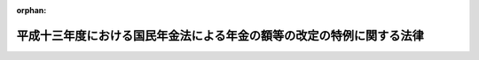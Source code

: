 .. _413AC0000000013_20020401_413AC0000000101:

:orphan:

======================================================================
平成十三年度における国民年金法による年金の額等の改定の特例に関する法律
======================================================================

.. raw:: html
    
    
    <main id="contentsLaw" class="active">
    <div id="innerDocument" class="active">
    
    
    
    
    <div style="margin-bottom: 12px;">
    <div id="lawTitleNo" style="font-size: 1.067rem; font-weight: bold;" class="_shokanBoxParent">平成十三年法律第十三号<div class="_shokanBox"></div>
    <div class="_inyoBox" id="_inyo_"></div>
    </div>
    <div id="lawTitle" style="margin-left: 3rem; font-size: 1.5rem; font-weight: bold; line-height: 1.25em;" class="_shokanBoxParent">
    <span data-xpath="">平成十三年度における国民年金法による年金の額等の改定の特例に関する法律</span><div class="_shokanBox" id="_shokan_"><div class="_shokanBtnIcons"></div></div>
    <div class="_inyoBox" id="_inyo_"></div>
    </div>
    </div><section id="MainProvision" class="active MainProvision"><section class="active Paragraph"><div style="text-indent: 1em;" class="_div_ParagraphSentence _shokanBoxParent">
    <span data-xpath="">平成十三年四月から平成十四年三月までの月分（農業者年金基金法（昭和四十五年法律第七十八号）による年金たる給付の額及び農業者年金基金法の一部を改正する法律（平成二年法律第二十一号。以下「平成二年農業者年金改正法」という。）附則第十四条第一項に規定する年金給付の額にあっては、平成十三年四月から十二月までの月分）の次の表の上欄に掲げる額については、同表の下欄に掲げる規定（他の法令において、引用し、準用し、又はその例による場合を含む。）にかかわらず、これらの規定による平成十年の年平均の物価指数（従前の総務庁において作成した全国消費者物価指数をいう。）に対する平成十二年の年平均の物価指数（総務省において作成する全国消費者物価指数をいう。）の比率を基準とする改定は、行わない。</span><div class="_shokanBox" id="_shokan_"><div class="_shokanBtnIcons"></div></div>
    <div class="_inyoBox" id="_inyo_"></div>
    </div>
    <div class="_shokanBoxParent">
    <table class="Table" style="margin-left: 1em;">
    <tr class="TableRow">
    <td style="border-top: black solid 1px; border-bottom: black solid 1px; border-left: black solid 1px; border-right: black solid 1px;" class="col-pad"><div><span data-xpath="">国民年金法（昭和三十四年法律第百四十一号）による年金たる給付（付加年金を除く。）の額</span></div></td>
    <td style="border-top: black solid 1px; border-bottom: black solid 1px; border-left: black solid 1px; border-right: black solid 1px;" class="col-pad"><div><span data-xpath="">国民年金法第十六条の二</span></div></td>
    </tr>
    <tr class="TableRow">
    <td style="border-top: black solid 1px; border-bottom: black solid 1px; border-left: black solid 1px; border-right: black solid 1px;" class="col-pad"><div><span data-xpath="">国民年金法等の一部を改正する法律（昭和六十年法律第三十四号。以下「昭和六十年国民年金等改正法」という。）附則第三十二条第一項に規定する年金たる給付の額</span></div></td>
    <td style="border-top: black solid 1px; border-bottom: black solid 1px; border-left: black solid 1px; border-right: black solid 1px;" class="col-pad"><div><span data-xpath="">昭和六十年国民年金等改正法附則第三十二条第三項において準用する国民年金法第十六条の二</span></div></td>
    </tr>
    <tr class="TableRow">
    <td style="border-top: black solid 1px; border-bottom: black solid 1px; border-left: black solid 1px; border-right: black solid 1px;" class="col-pad"><div><span data-xpath="">厚生年金保険法（昭和二十九年法律第百十五号）による年金たる保険給付の額</span></div></td>
    <td style="border-top: black solid 1px; border-bottom: black solid 1px; border-left: black solid 1px; border-right: black solid 1px;" class="col-pad"><div><span data-xpath="">厚生年金保険法第三十四条</span></div></td>
    </tr>
    <tr class="TableRow">
    <td style="border-top: black solid 1px; border-bottom: black solid 1px; border-left: black solid 1px; border-right: black solid 1px;" class="col-pad"><div><span data-xpath="">昭和六十年国民年金等改正法附則第七十八条第一項に規定する年金たる保険給付の額</span></div></td>
    <td style="border-top: black solid 1px; border-bottom: black solid 1px; border-left: black solid 1px; border-right: black solid 1px;" class="col-pad"><div><span data-xpath="">昭和六十年国民年金等改正法附則第七十八条第三項において準用する厚生年金保険法第三十四条</span></div></td>
    </tr>
    <tr class="TableRow">
    <td style="border-top: black solid 1px; border-bottom: black solid 1px; border-left: black solid 1px; border-right: black solid 1px;" class="col-pad"><div><span data-xpath="">昭和六十年国民年金等改正法附則第八十七条第四項に規定する年金たる保険給付の額</span></div></td>
    <td style="border-top: black solid 1px; border-bottom: black solid 1px; border-left: black solid 1px; border-right: black solid 1px;" class="col-pad"><div><span data-xpath="">昭和六十年国民年金等改正法附則第八十七条第四項において準用する厚生年金保険法第三十四条</span></div></td>
    </tr>
    <tr class="TableRow">
    <td style="border-top: black solid 1px; border-bottom: black solid 1px; border-left: black solid 1px; border-right: black solid 1px;" class="col-pad"><div><span data-xpath="">児童扶養手当法（昭和三十六年法律第二百三十八号）による児童扶養手当の額</span></div></td>
    <td style="border-top: black solid 1px; border-bottom: black solid 1px; border-left: black solid 1px; border-right: black solid 1px;" class="col-pad"><div><span data-xpath="">児童扶養手当法第五条の二</span></div></td>
    </tr>
    <tr class="TableRow">
    <td style="border-top: black solid 1px; border-bottom: black solid 1px; border-left: black solid 1px; border-right: black solid 1px;" class="col-pad"><div><span data-xpath="">特別児童扶養手当等の支給に関する法律（昭和三十九年法律第百三十四号）による特別児童扶養手当の額</span></div></td>
    <td style="border-top: black solid 1px; border-bottom: black solid 1px; border-left: black solid 1px; border-right: black solid 1px;" class="col-pad"><div><span data-xpath="">特別児童扶養手当等の支給に関する法律第十六条において準用する児童扶養手当法第五条の二</span></div></td>
    </tr>
    <tr class="TableRow">
    <td style="border-top: black solid 1px; border-bottom: black solid 1px; border-left: black solid 1px; border-right: black solid 1px;" class="col-pad"><div><span data-xpath="">特別児童扶養手当等の支給に関する法律による障害児福祉手当の額</span></div></td>
    <td style="border-top: black solid 1px; border-bottom: black solid 1px; border-left: black solid 1px; border-right: black solid 1px;" class="col-pad"><div><span data-xpath="">特別児童扶養手当等の支給に関する法律第二十六条において準用する同法第十六条において準用する児童扶養手当法第五条の二</span></div></td>
    </tr>
    <tr class="TableRow">
    <td style="border-top: black solid 1px; border-bottom: black solid 1px; border-left: black solid 1px; border-right: black solid 1px;" class="col-pad"><div><span data-xpath="">特別児童扶養手当等の支給に関する法律による特別障害者手当の額</span></div></td>
    <td style="border-top: black solid 1px; border-bottom: black solid 1px; border-left: black solid 1px; border-right: black solid 1px;" class="col-pad"><div><span data-xpath="">特別児童扶養手当等の支給に関する法律第二十六条の五において準用する同法第十六条において準用する児童扶養手当法第五条の二</span></div></td>
    </tr>
    <tr class="TableRow">
    <td style="border-top: black solid 1px; border-bottom: black solid 1px; border-left: black solid 1px; border-right: black solid 1px;" class="col-pad"><div><span data-xpath="">昭和六十年国民年金等改正法附則第九十七条第一項の規定による福祉手当の額</span></div></td>
    <td style="border-top: black solid 1px; border-bottom: black solid 1px; border-left: black solid 1px; border-right: black solid 1px;" class="col-pad"><div><span data-xpath="">昭和六十年国民年金等改正法附則第九十七条第二項において準用する児童扶養手当法第五条の二</span></div></td>
    </tr>
    <tr class="TableRow">
    <td style="border-top: black solid 1px; border-bottom: black solid 1px; border-left: black solid 1px; border-right: black solid 1px;" class="col-pad"><div><span data-xpath="">原子爆弾被爆者に対する援護に関する法律（平成六年法律第百十七号）による医療特別手当、特別手当、原子爆弾小頭症手当、健康管理手当及び保健手当の額</span></div></td>
    <td style="border-top: black solid 1px; border-bottom: black solid 1px; border-left: black solid 1px; border-right: black solid 1px;" class="col-pad"><div><span data-xpath="">原子爆弾被爆者に対する援護に関する法律第二十九条</span></div></td>
    </tr>
    <tr class="TableRow">
    <td style="border-top: black solid 1px; border-bottom: black solid 1px; border-left: black solid 1px; border-right: black solid 1px;" class="col-pad"><div><span data-xpath="">国家公務員共済組合法（昭和三十三年法律第百二十八号）による年金である給付の額</span></div></td>
    <td style="border-top: black solid 1px; border-bottom: black solid 1px; border-left: black solid 1px; border-right: black solid 1px;" class="col-pad"><div><span data-xpath="">国家公務員共済組合法第七十二条の二</span></div></td>
    </tr>
    <tr class="TableRow">
    <td style="border-top: black solid 1px; border-bottom: black solid 1px; border-left: black solid 1px; border-right: black solid 1px;" class="col-pad"><div><span data-xpath="">国家公務員等共済組合法等の一部を改正する法律（昭和六十年法律第百五号。以下「昭和六十年国家公務員共済改正法」という。）附則第五十条第一項に規定する旧共済法による年金の額</span></div></td>
    <td style="border-top: black solid 1px; border-bottom: black solid 1px; border-left: black solid 1px; border-right: black solid 1px;" class="col-pad"><div><span data-xpath="">昭和六十年国家公務員共済改正法附則第五十条第一項及び第二項</span></div></td>
    </tr>
    <tr class="TableRow">
    <td style="border-top: black solid 1px; border-bottom: black solid 1px; border-left: black solid 1px; border-right: black solid 1px;" class="col-pad"><div><span data-xpath="">地方公務員等共済組合法（昭和三十七年法律第百五十二号）による年金である給付の額</span></div></td>
    <td style="border-top: black solid 1px; border-bottom: black solid 1px; border-left: black solid 1px; border-right: black solid 1px;" class="col-pad"><div><span data-xpath="">地方公務員等共済組合法第七十四条の二</span></div></td>
    </tr>
    <tr class="TableRow">
    <td style="border-top: black solid 1px; border-bottom: black solid 1px; border-left: black solid 1px; border-right: black solid 1px;" class="col-pad"><div><span data-xpath="">地方公務員等共済組合法等の一部を改正する法律（昭和六十年法律第百八号。以下「昭和六十年地方公務員共済改正法」という。）附則第九十五条第一項に規定する旧共済法による年金である給付の額</span></div></td>
    <td style="border-top: black solid 1px; border-bottom: black solid 1px; border-left: black solid 1px; border-right: black solid 1px;" class="col-pad"><div><span data-xpath="">昭和六十年地方公務員共済改正法附則第九十五条</span></div></td>
    </tr>
    <tr class="TableRow">
    <td style="border-top: black solid 1px; border-bottom: black solid 1px; border-left: black solid 1px; border-right: black solid 1px;" class="col-pad"><div><span data-xpath="">私立学校教職員共済法（昭和二十八年法律第二百四十五号）による年金である給付の額</span></div></td>
    <td style="border-top: black solid 1px; border-bottom: black solid 1px; border-left: black solid 1px; border-right: black solid 1px;" class="col-pad"><div><span data-xpath="">私立学校教職員共済法第二十五条において準用する国家公務員共済組合法第七十二条の二</span></div></td>
    </tr>
    <tr class="TableRow">
    <td style="border-top: black solid 1px; border-bottom: black solid 1px; border-left: black solid 1px; border-right: black solid 1px;" class="col-pad"><div><span data-xpath="">私立学校教職員共済法第四十八条の二の規定により昭和六十年国家公務員共済改正法附則第五十条第一項の規定の例によることとされる私立学校教職員共済組合法等の一部を改正する法律（昭和六十年法律第百六号）第一条の規定による改正前の私立学校教職員共済組合法による年金（大正十五年四月二日以後に生まれた者が受ける権利を有する通算退職年金を除く。）の額</span></div></td>
    <td style="border-top: black solid 1px; border-bottom: black solid 1px; border-left: black solid 1px; border-right: black solid 1px;" class="col-pad"><div><span data-xpath="">私立学校教職員共済法第四十八条の二の規定によりその例によるものとされた昭和六十年国家公務員共済改正法附則第五十条第一項及び第二項</span></div></td>
    </tr>
    <tr class="TableRow">
    <td style="border-top: black solid 1px; border-bottom: black solid 1px; border-left: black solid 1px; border-right: black solid 1px;" class="col-pad"><div><span data-xpath="">農林漁業団体職員共済組合法（昭和三十三年法律第九十九号）による年金である給付の額</span></div></td>
    <td style="border-top: black solid 1px; border-bottom: black solid 1px; border-left: black solid 1px; border-right: black solid 1px;" class="col-pad"><div><span data-xpath="">農林漁業団体職員共済組合法第十九条の三</span></div></td>
    </tr>
    <tr class="TableRow">
    <td style="border-top: black solid 1px; border-bottom: black solid 1px; border-left: black solid 1px; border-right: black solid 1px;" class="col-pad"><div><span data-xpath="">農林漁業団体職員共済組合法の一部を改正する法律（昭和六十年法律第百七号。以下「昭和六十年農林漁業団体職員共済改正法」という。）附則第四十五条第一項に規定する旧共済法による年金である給付の額</span></div></td>
    <td style="border-top: black solid 1px; border-bottom: black solid 1px; border-left: black solid 1px; border-right: black solid 1px;" class="col-pad"><div><span data-xpath="">昭和六十年農林漁業団体職員共済改正法附則第四十五条第一項及び第二項</span></div></td>
    </tr>
    <tr class="TableRow">
    <td style="border-top: black solid 1px; border-bottom: black solid 1px; border-left: black solid 1px; border-right: black solid 1px;" class="col-pad"><div><span data-xpath="">農業者年金基金法による年金たる給付の額</span></div></td>
    <td style="border-top: black solid 1px; border-bottom: black solid 1px; border-left: black solid 1px; border-right: black solid 1px;" class="col-pad"><div><span data-xpath="">農業者年金基金法第三十四条の二</span></div></td>
    </tr>
    <tr class="TableRow">
    <td style="border-top: black solid 1px; border-bottom: black solid 1px; border-left: black solid 1px; border-right: black solid 1px;" class="col-pad"><div><span data-xpath="">平成二年農業者年金改正法附則第十四条第一項に規定する年金給付の額</span></div></td>
    <td style="border-top: black solid 1px; border-bottom: black solid 1px; border-left: black solid 1px; border-right: black solid 1px;" class="col-pad"><div><span data-xpath="">平成二年農業者年金改正法附則第十四条第三項において準用する農業者年金基金法第三十四条の二</span></div></td>
    </tr>
    </table>
    <div class="_shokanBox"></div>
    <div class="_inyoBox"></div>
    </div></section></section><section id="" class="active SupplProvision"><div class="_div_SupplProvisionLabel SupplProvisionLabel _shokanBoxParent" style="margin-bottom: 10px; margin-left: 3em; font-weight: bold;">
    <span data-xpath="">附　則</span><div class="_shokanBox" id="_shokan_"><div class="_shokanBtnIcons"></div></div>
    <div class="_inyoBox" id="_inyo_"></div>
    </div>
    <section id="" class="active Article"><div style="margin-left: 1em; font-weight: bold;" class="_div_ArticleCaption _shokanBoxParent">
    <span data-xpath="">（施行期日）</span><div class="_shokanBox" id="_shokan_"><div class="_shokanBtnIcons"></div></div>
    <div class="_inyoBox" id="_inyo_"></div>
    </div>
    <div style="margin-left: 1em; text-indent: -1em;" id="" class="_div_ArticleTitle _shokanBoxParent">
    <span style="font-weight: bold;">第一条</span>　<span data-xpath="">この法律は、平成十三年四月一日から施行する。</span><div class="_shokanBox" id="_shokan_"><div class="_shokanBtnIcons"></div></div>
    <div class="_inyoBox" id="_inyo_"></div>
    </div></section><section id="" class="active Article"><div style="margin-left: 1em; font-weight: bold;" class="_div_ArticleCaption _shokanBoxParent">
    <span data-xpath="">（検討）</span><div class="_shokanBox" id="_shokan_"><div class="_shokanBtnIcons"></div></div>
    <div class="_inyoBox" id="_inyo_"></div>
    </div>
    <div style="margin-left: 1em; text-indent: -1em;" id="" class="_div_ArticleTitle _shokanBoxParent">
    <span style="font-weight: bold;">第二条</span>　<span data-xpath="">政府は、平成十三年以降において初めて行われる国民年金法による財政再計算（同法第八十七条第三項に規定する再計算をいう。）が行われるまでの間に、本則の表の上欄に掲げる額（農業者年金基金法による年金たる給付の額及び平成二年農業者年金改正法附則第十四条第一項に規定する年金給付の額を除く。）に係る同表の下欄に掲げる規定による額の改定の措置を、平成十二年度に引き続き、平成十三年度においてこの法律に基づき行わなかったことにより、財政に与える影響を考慮して、当該額の見直しその他の措置及び当該規定の見直しについて検討を行い、その結果に基づいて所要の措置を講ずるものとする。</span><div class="_shokanBox" id="_shokan_"><div class="_shokanBtnIcons"></div></div>
    <div class="_inyoBox" id="_inyo_"></div>
    </div></section></section><section id="" class="active SupplProvision"><div class="_div_SupplProvisionLabel SupplProvisionLabel _shokanBoxParent" style="margin-bottom: 10px; margin-left: 3em; font-weight: bold;">
    <span data-xpath="">附　則</span>　（平成一三年六月六日法律第三九号）　抄<div class="_shokanBox" id="_shokan_"><div class="_shokanBtnIcons"></div></div>
    <div class="_inyoBox" id="_inyo_"></div>
    </div>
    <section id="" class="active Article"><div style="margin-left: 1em; font-weight: bold;" class="_div_ArticleCaption _shokanBoxParent">
    <span data-xpath="">（施行期日）</span><div class="_shokanBox" id="_shokan_"><div class="_shokanBtnIcons"></div></div>
    <div class="_inyoBox" id="_inyo_"></div>
    </div>
    <div style="margin-left: 1em; text-indent: -1em;" id="" class="_div_ArticleTitle _shokanBoxParent">
    <span style="font-weight: bold;">第一条</span>　<span data-xpath="">この法律は、平成十四年一月一日から施行する。</span><span data-xpath="">ただし、附則第十八条及び第三十七条の規定は公布の日から、附則第三十八条の規定は平成十四年四月一日から施行する。</span><div class="_shokanBox" id="_shokan_"><div class="_shokanBtnIcons"></div></div>
    <div class="_inyoBox" id="_inyo_"></div>
    </div></section></section><section id="" class="active SupplProvision"><div class="_div_SupplProvisionLabel SupplProvisionLabel _shokanBoxParent" style="margin-bottom: 10px; margin-left: 3em; font-weight: bold;">
    <span data-xpath="">附　則</span>　（平成一三年七月四日法律第一〇一号）　抄<div class="_shokanBox" id="_shokan_"><div class="_shokanBtnIcons"></div></div>
    <div class="_inyoBox" id="_inyo_"></div>
    </div>
    <section id="" class="active Article"><div style="margin-left: 1em; font-weight: bold;" class="_div_ArticleCaption _shokanBoxParent">
    <span data-xpath="">（施行期日）</span><div class="_shokanBox" id="_shokan_"><div class="_shokanBtnIcons"></div></div>
    <div class="_inyoBox" id="_inyo_"></div>
    </div>
    <div style="margin-left: 1em; text-indent: -1em;" id="" class="_div_ArticleTitle _shokanBoxParent">
    <span style="font-weight: bold;">第一条</span>　<span data-xpath="">この法律は、平成十四年四月一日から施行する。</span><div class="_shokanBox" id="_shokan_"><div class="_shokanBtnIcons"></div></div>
    <div class="_inyoBox" id="_inyo_"></div>
    </div></section></section>
    
    
    
    
    
    </div>
    </main>
    
    
